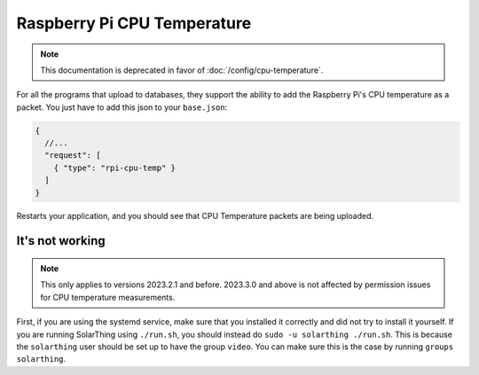 Raspberry Pi CPU Temperature
==============================

.. note::

  This documentation is deprecated in favor of :doc:`/config/cpu-temperature`.


For all the programs that upload to databases, they support the ability to add the Raspberry Pi's CPU temperature
as a packet. You just have to add this json to your ``base.json``:


.. code-block:: json5

    {
      //...
      "request": [
        { "type": "rpi-cpu-temp" }
      ]
    }

Restarts your application, and you should see that CPU Temperature packets are being uploaded.


It's not working
------------------

.. note::

  This only applies to versions 2023.2.1 and before. 2023.3.0 and above is not affected by permission issues for CPU temperature measurements.

First, if you are using the systemd service, make sure that you installed it correctly and did not try to install it yourself.
If you are running SolarThing using ``./run.sh``, you should instead do ``sudo -u solarthing ./run.sh``. This is because the ``solarthing`` user
should be set up to have the group ``video``. You can make sure this is the case by running ``groups solarthing``.

